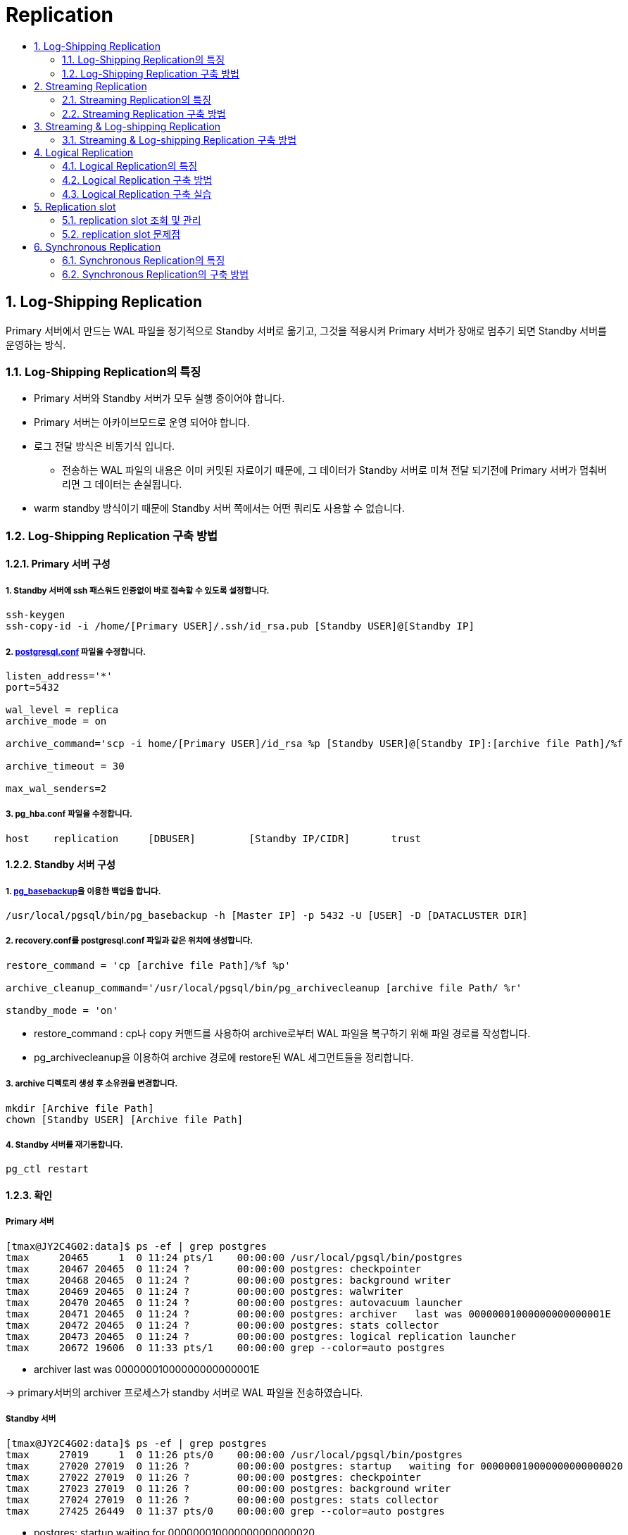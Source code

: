 = Replication
:toc:
:toc-title:
:table-caption!:
:sectnums:


== Log-Shipping Replication
Primary 서버에서 만드는 WAL 파일을 정기적으로 Standby 서버로 옮기고,
그것을 적용시켜 Primary 서버가 장애로 멈추기 되면 Standby 서버를 운영하는 방식.

=== Log-Shipping Replication의 특징
* Primary 서버와 Standby 서버가 모두 실행 중이어야 합니다.
* Primary 서버는 아카이브모드로 운영 되어야 합니다.
* 로그 전달 방식은 비동기식 입니다.
** 전송하는 WAL 파일의 내용은 이미 커밋된 자료이기 때문에, 그 데이터가 Standby 서버로 미쳐 전달 되기전에
Primary 서버가 멈춰버리면 그 데이터는 손실됩니다.
* warm standby 방식이기 때문에 Standby 서버 쪽에서는 어떤 쿼리도 사용할 수 없습니다.

=== Log-Shipping Replication 구축 방법
==== Primary 서버 구성

===== 1. Standby 서버에 ssh 패스워드 인증없이 바로 접속할 수 있도록 설정합니다.
----
ssh-keygen
ssh-copy-id -i /home/[Primary USER]/.ssh/id_rsa.pub [Standby USER]@[Standby IP]
----

===== 2. xref:../../admin/Parameter/README.adoc[postgresql.conf] 파일을 수정합니다.
----
listen_address='*'
port=5432

wal_level = replica
archive_mode = on

archive_command='scp -i home/[Primary USER]/id_rsa %p [Standby USER]@[Standby IP]:[archive file Path]/%f

archive_timeout = 30

max_wal_senders=2
----

===== 3. pg_hba.conf 파일을 수정합니다.
----
host    replication     [DBUSER]         [Standby IP/CIDR]       trust
----

==== Standby 서버 구성
===== 1. xref:../../command/pg_basebackup/README.adoc[pg_basebackup]을 이용한 백업을 합니다.
----
/usr/local/pgsql/bin/pg_basebackup -h [Master IP] -p 5432 -U [USER] -D [DATACLUSTER DIR]
----


===== 2. recovery.conf를 postgresql.conf 파일과 같은 위치에 생성합니다.
----
restore_command = 'cp [archive file Path]/%f %p'

archive_cleanup_command='/usr/local/pgsql/bin/pg_archivecleanup [archive file Path/ %r'

standby_mode = 'on'
----
* restore_command : cp나 copy 커맨드를 사용하여 archive로부터 WAL 파일을 복구하기 위해 파일 경로를 작성합니다.
* pg_archivecleanup을 이용하여 archive 경로에 restore된 WAL 세그먼트들을 정리합니다.


===== 3. archive 디렉토리 생성 후 소유권을 변경합니다.
----
mkdir [Archive file Path]
chown [Standby USER] [Archive file Path]
----

===== 4. Standby 서버를 재기동합니다.
----
pg_ctl restart
----

==== 확인
===== Primary 서버
----
[tmax@JY2C4G02:data]$ ps -ef | grep postgres
tmax     20465     1  0 11:24 pts/1    00:00:00 /usr/local/pgsql/bin/postgres
tmax     20467 20465  0 11:24 ?        00:00:00 postgres: checkpointer
tmax     20468 20465  0 11:24 ?        00:00:00 postgres: background writer
tmax     20469 20465  0 11:24 ?        00:00:00 postgres: walwriter
tmax     20470 20465  0 11:24 ?        00:00:00 postgres: autovacuum launcher
tmax     20471 20465  0 11:24 ?        00:00:00 postgres: archiver   last was 00000001000000000000001E
tmax     20472 20465  0 11:24 ?        00:00:00 postgres: stats collector
tmax     20473 20465  0 11:24 ?        00:00:00 postgres: logical replication launcher
tmax     20672 19606  0 11:33 pts/1    00:00:00 grep --color=auto postgres
----
* archiver   last was 00000001000000000000001E

-> primary서버의 archiver 프로세스가 standby 서버로 WAL 파일을 전송하였습니다.

===== Standby 서버
----
[tmax@JY2C4G02:data]$ ps -ef | grep postgres
tmax     27019     1  0 11:26 pts/0    00:00:00 /usr/local/pgsql/bin/postgres
tmax     27020 27019  0 11:26 ?        00:00:00 postgres: startup   waiting for 000000010000000000000020
tmax     27022 27019  0 11:26 ?        00:00:00 postgres: checkpointer
tmax     27023 27019  0 11:26 ?        00:00:00 postgres: background writer
tmax     27024 27019  0 11:26 ?        00:00:00 postgres: stats collector
tmax     27425 26449  0 11:37 pts/0    00:00:00 grep --color=auto postgres
----

* postgres: startup   waiting for 000000010000000000000020

-> startup process가 restore을 위한 WAL 파일을 기다리고 있습니다.

== Streaming Replication

=== Streaming Replication의 특징
* WAL Record가 생성되면 즉시 Standby서버로 보내기 때문에 Log shipping Replication보다 Standby 서버를 최신 상태로 유지할 수 있습니다.
* Standby 서버를 Hot Standby로 운영하기 때문에 SELECT 조회가 가능합니다.

=== Streaming Replication 구축 방법 
==== PostgreSQL v12 이전 버전
===== [Primary 서버]
===== 1. Replication 전용 유저를 생성합니다.
----
CREATE USER [DBUSER] WITH REPLICATION PASSWORD '[PASSWORD]' LOGIN;
----
===== 2. xref:../../admin/Parameter/README.adoc[postgresql.conf] 파일을 수정합니다.
----
wal_level = replica

max_wal_sender=2
max_replication_slots=2

----

===== 3. replication slot을 생성합니다.
----
SELECT * FROM pg_create_physical_replication_slot('[REPLICATION SLOT]');
----
<<Replication slot>>

===== 4. pg_hba.conf를 설정합니다.
----
host        replication         [DBUSER]            [STANDBY IP]          trust
----
* [DBUSER] : 새로 생성한 Replication 전용 유저

===== [Standby 서버]

===== 1. xref:../../command/pg_basebackup/README.adoc[pg_basebackup]을 이용한 백업을 합니다.
----
pg_basebackup -h [primary IP] -p 5432 -U repluser -D /hypersql/pg/14/data -P -v -X stream
----

===== 2. recovery.conf를 postgresql.conf 파일과 같은 위치에 생성합니다.
----
standby_mode=on
primary_conninfo='host=[HOST IP] port=5432 user=[DBUSER] PASSWORD='PASSWORD''
primary_slot_name='[REPLICATION SLOT]'
----


==== PostgreSQL v12 ~
===== [Primary 서버]
===== 1. Replication 전용 유저를 생성합니다.
----
CREATE USER [DBUSER] WITH REPLICATION PASSWORD '[PASSWORD]' LOGIN;
----

===== 2. xref:../../admin/Parameter/README.adoc[postgresql.conf] 파일을 수정합니다.
----
cat << EOF >> $PGDATA/postgresql.conf
max_wal_senders = 10                     #defalt = 10
wal_level = replica
max_replication_slots=3
EOF
----
* `max_wal_senders` : 스트리밍 기반의 백업 클라이언트로부터 동시 연결 최대 수를 지정합니다. 항상 replication의 수보다 커야합니다.

* `max_replication_slots` : 서버가 지원할 수 있는 replication 슬롯의 최대 수를 지정합니다.

* `wal_level` : WAL 아카이빙 및 streaming replication을 하려면 replica 이상을 사용해야합니다.

===== 3. replication slot을 생성합니다.
----
SELECT * FROM pg_create_physical_replication_slot('[REPLICATION SLOT]');
----
<<Replication slot>>

===== 4. pg_hba.conf를 설정합니다.
----
host        replication         [DBUSER]            [STANDBY IP]          trust
----
* [DBUSER] : 새로 생성한 Replication 전용 유저

===== [Standby 서버]
===== 1. xref:../../command/pg_basebackup/README.adoc[pg_basebackup]을 이용한 백업을 합니다.
----
pg_basebackup -h [primary IP] -p 5432 -U repluser -D /hypersql/pg/14/data -P -v -X stream
----

===== 2. 데이터 디렉토리에서 myrecovery.conf 파일을 생성 후 primary server 정보를 입력합니다.
----
touch $PGDATA/myrecovery.conf
        
cat << EOF >> $PGDATA/myrecovery.conf
primary_conninfo='host=[primaryIP] port=5432 user=[DBUSER] password=[PASSWORD]'
primary_slot_name='[REPLICATION SLOT]'
EOF
----
* primary server 정보를 쉽게 보기 위해 파일을 따로 빼서 참조하는 것이기 때문에 파일명은 어떤 것이든 상관없습니다.

WARNING: postgreSQL 12버전 이후부터는 이전 버전에서 사용하던것 처럼 recovery.conf 파일을 생성할 경우 서버가 실행이 되지 않으므로 이름을 주의하여 생성하여야합니다.

===== 3. postgresql.conf 파일에 myrecovery.conf 파일을 참조하도록 설정합니다.
----
cat << EOF >> $PGDATA/postgresql.conf
include_if_exists = '/hypersql/pg/14/data/myrecovery.conf'
EOF
----

===== 4. 데이터 디렉토리에 standby.signal 을 생성합니다.
----
cd $PGDATA
touch standby.signal
----

===== 5. 서버를 시작합니다.
---- 
pg_ctl start
----



==== 동작 확인
===== [Primary 서버]
----
postgres=# select * from pg_stat_replication;
-[ RECORD 1 ]----+------------------------------
pid              | 59791
usesysid         | 16384
usename          | repluser
application_name | 192.168.40.137
client_addr      | 192.168.40.137
client_hostname  |
client_port      | 37168
backend_start    | 2022-08-30 06:14:12.754584-07
backend_xmin     |
state            | streaming
sent_lsn         | 0/53000060
write_lsn        | 0/53000060
flush_lsn        | 0/53000060
replay_lsn       | 0/53000060
write_lag        |
flush_lag        |
replay_lag       |
sync_priority    | 0
sync_state       | async
reply_time       | 2022-08-30 06:16:06.420532-07
----
----
[hypersql@localhost:pg_log]$ ps -ef | grep postgres
hypersql  57413      1  0 05:47 ?        00:00:00 /usr/pgsql-14/bin/postgres -D /hypersql/pg/14/data
hypersql  57414  57413  0 05:47 ?        00:00:00 postgres: logger
hypersql  57416  57413  0 05:47 ?        00:00:00 postgres: checkpointer
hypersql  57417  57413  0 05:47 ?        00:00:00 postgres: background writer
hypersql  57418  57413  0 05:47 ?        00:00:00 postgres: walwriter
hypersql  57419  57413  0 05:47 ?        00:00:00 postgres: autovacuum launcher
hypersql  57420  57413  0 05:47 ?        00:00:00 postgres: archiver last was 000000090000000000000052.00000028.backup
hypersql  57421  57413  0 05:47 ?        00:00:00 postgres: stats collector
hypersql  57422  57413  0 05:47 ?        00:00:00 postgres: logical replication launcher
hypersql  59791  57413  0 06:14 ?        00:00:00 postgres: walsender repluser 192.168.40.137(37168) streaming 0/53000060
hypersql  59896  49621  0 06:16 pts/1    00:00:00 grep --color=auto postgres
----
* archiver   last was 000000090000000000000052.00000028.backup

-> archiver 프로세스가 WAL segment를 전송하였습니다.

* walsender repluser 192.168.40.137(37168) streaming 0/53000060

-> WAL Record를 WAL sender 프로세스가 standby 데이터베이스로 보내는 중입니다.

===== [Standby 서버]
postgres=#  SELECT * FROM pg_stat_wal_receiver;
-[ RECORD 1 ]---------+--------------------------------------------------------------------------------------------------------------------------------------------------------------------------------------------------------------------------------------------------------------------------------------------------------------------------------
pid                   | 51062
status                | streaming
receive_start_lsn     | 0/53000000
receive_start_tli     | 9
written_lsn           | 0/53000060
flushed_lsn           | 0/53000060
received_tli          | 9
last_msg_send_time    | 2022-08-30 06:14:47.847374-07
last_msg_receipt_time | 2022-08-30 06:14:26.152722-07
latest_end_lsn        | 0/53000060
latest_end_time       | 2022-08-30 06:14:17.789847-07
slot_name             | 192_168_40_137
sender_host           | 192.168.40.142
sender_port           | 5432
conninfo              | user=repluser passfile=/hypersql/.pgpass channel_binding=prefer dbname=replication host=192.168.40.142 port=5432 application_name=192.168.40.137 fallback_application_name=walreceiver sslmode=prefer sslcompression=0 sslsni=1 ssl_min_protocol_version=TLSv1.2 gssencmode=prefer krbsrvname=postgres target_session_attrs=any

----
[hypersql@localhost:pg_log]$ ps -ef | grep postgres
hypersql  51041      1  0 06:13 ?        00:00:00 /usr/pgsql-14/bin/postgres -D /hypersql/pg/14/data
hypersql  51042  51041  0 06:13 ?        00:00:00 postgres: logger
hypersql  51043  51041  0 06:13 ?        00:00:00 postgres: startup recovering 000000090000000000000053
hypersql  51050  51041  0 06:13 ?        00:00:00 postgres: checkpointer
hypersql  51052  51041  0 06:13 ?        00:00:00 postgres: background writer
hypersql  51053  51041  0 06:13 ?        00:00:00 postgres: stats collector
hypersql  51062  51041  0 06:13 ?        00:00:00 postgres: walreceiver streaming 0/53000060
hypersql  51142  46734  0 06:15 pts/2    00:00:00 grep --color=auto postgres
----

* startup   recovering 000000090000000000000053
  -> startup 프로세스가 WAL segment를 받지 못하여 기다리고 있는 상태입니다.
* walreceiver   streaming 0/53000060
  -> WAL Record를 WAL receiver가 받아 streaming 중입니다.

== Streaming & Log-shipping Replication
  
혹시 모를 standby 서버의 오랜 장애에도 대응하기 위해 Log-shipping 방식을 함께 적용할 수 있습니다.
standby 서버의 WAL 복원 자체는 streaming 방식으로 받고, WAL 파일을 쌓아두는 방식으로 진행합니다.
  
=== Streaming & Log-shipping Replication 구축 방법
Streaming replication이 구축된 상태에서 진행합니다.
  
==== standby 서버
  
===== 1. WAL 파일을 저장할 디렉토리를 생성 후 소유자를 변경해줍니다.
반드시 standby 서버 안에 저장할 필요는 없고, standby 거버가 파일로 복구할 수 있도록 접근 가능한 위치라면 가능합니다.
----
mkdir /home/tmax/archive
chown tmax:tmax /home/tmax/archive
chmod 700 /home/tmax/archive
----
  
==== primary 서버
  
===== 1. 비밀번호입력없이 scp가 동작하도록 설정합니다.
----
ssh-keygen
ssh-copy-id -i /home/[USERNAME]/.ssh/id_rsa.pub [USERNAME]@[STNADBY IP]
----
  
===== 2. primary 서버에서 WAL 파일을 전송하기위해 postgresql.conf 파일을 설정합니다 .
  
----
archive_command='scp -i /home/tmax/.ssh/id_rsa %p [USERNAME]@[STNADBY IP]:[ARCHIVE PATH]/%f'
archive_timeout=30
----
  
===== 3. primary서버를 재기동합니다.
----
pg_ctl restart
----

== Logical Replication
replication ID (보통 Primary key)를 기반으로 테이블 단위로 데이터 오브젝트와 변경사항을 복제하는 방식


=== Logical Replication의 특징
* Primary/Standby가 아닌 Publish/Subscribe의 개념으로 동기화 시킵니다.
* 테이블의 logical replication은 publish 데이터베이스에 있는 데이터의 스냅샷을 만들어 subscribe 데이터베이스에 복제합니다.
* 완료되면 publisher의 변경사항이 실시간으로 subscriber에게 전송됩니다.

=== Logical Replication 구축 방법

==== publish node
===== 1. xref:../../admin/Parameter/README.adoc[postgresql.conf] 파일을 수정합니다.
----
wal_level = logical
max_replication_slots=10
max_wal_senders=10
----

===== 2. pg_hba.conf 파일을 설정합니다.
복제를 허용하도록 설정해야 합니다.
----
host	replication	 [DBUSER]	 [SUBSCRIBER IP]	 trust
----
===== 3. publication을 생성합니다.
[source, SQL]
----
CREATE PUBLICATION name
    [ FOR TABLE [ ONLY ] table_name [ * ] [, ...]
      | FOR ALL TABLES ]
    [ WITH ( publication_parameter [= value] [, ... ] ) ]
----
* publication_parameter의 값은 insert, update, delete, truncate 중에 선택하여 입력 가능
* default는 'insert, update, delete, truncate'

==== subscribe node

===== 1. xref:../../admin/Parameter/README.adoc[postgresql.conf] 파일을 수정합니다.
----
max_replication_slots =10

max_logical_replication_workers = 4

max_worker_processes = 8
----

===== 1. subscription을 생성합니다.
[source, SQL]
----
CREATE SUBSCRIPTION [SUBSCRIPTION NAME]
CONNECTION 'dbname=[DBNAME] host=[PUBLISHER IP] user=[DBUSER]' PUBLICATION;
----

=== Logical Replication 구축 실습

==== publish node

===== 1. postgresql.conf 옵션을 설정하기

logical replication을 하기 위해 wal_level 파라미터 값을 수정합니다.
[source, SQL]
----
wal_level = logical


postgres=# SHOW wal_level;
wal_level
-----------
logical
(1 row)
----
===== 2. pg_hba.conf 설정을 합니다.

subscribe node에서 접속할 수 있게 pg_hba.conf 파일을 수정합니다.
----
host    replication            tmax            172.27.0.54/32          trust
----
===== 3. 테이블 만들고 데이터를 입력합니다.
[source, SQL]
----
postgres=# CREATE TABLE test01(x int primary key, y int);
CREATE TABLE
postgres=# INSERT INTO test01 VALUES(13,24);
INSERT 0 1

postgres=# SELECT * FROM test01;
 x  | y
----+----
 13 | 24
(1 row)
----
===== 4. publication을 만듭니다.
----
postgres=# CREATE PUBLICATION my_publication FOR TABLE test01;
CREATE PUBLICATION
----

==== subscribe node
===== 1. 테이블을 만듭니다.
[source, SQL]
----
postgres=# CREATE TABLE test01(x int primary key, y int);
CREATE TABLE
----
===== 2. subscription 만들기
[source, SQL]
----
postgres=# CREATE SUBSCRIPTION my_subscription CONNECTION 'host=211.253.38.213 port=5432 dbname=postgres' PUBLICATION my_publication;
NOTICE:  created replication slot "my_subscription" on publisher
CREATE SUBSCRIPTION
postgres=# 2022-04-28 19:19:03.788 KST [7340] LOG:  logical replication apply worker for subscription "my_subscription" has started
2022-04-28 19:19:03.795 KST [7341] LOG:  logical replication table synchronization worker for subscription "my_subscription", table "test01" has started
2022-04-28 19:19:03.814 KST [7341] LOG:  logical replication table synchronization worker for subscription "my_subscription", table "test01" has finished

----
===== 3. 복제되었는지 확인하기
[source, SQL]
----
postgres=# SELECT * FROM test01;
 x  | y
----+----
 13 | 24
(1 row)
----

==== 확인

변경사항이 복제되는지 확인해보는 작업을 합니다.

===== publish node에서 새로운 데이터 입력
[source, SQL]
----
postgres=# INSERT INTO test01 VALUES(30,20);
INSERT 0 1
postgres=# SELECT * FROM test01;
 x  | y
----+----
 13 | 24
 30 | 20
(2 rows)
----
===== subscribe node에서 테이블 확인
[source, SQL]
----
postgres=# SELECT * FROM test01;
 x  | y
----+----
 13 | 24
 30 | 20
(2 rows)
----

== Replication slot

standby 서버가 primary 서버로부터 복제해야 할 내용을 미처 다 복제 하기도 전에
WAL 세그먼트를 지우는 문제를 막기 위해 replication slot을 사용합니다. 또한 standby
서버가 연결에 문제가 생겨 recovery conflict가 발생해도 primary의 데이터가 지워지는 것을
방지 합니다.

=== replication slot 조회 및 관리
각각의 replication slot은 이름을 소문자, 숫자, 밑줄(_) 조합으로 구성합니다. primary 서버에서
사용하고 있는 replication slot 관련 정보는 *pg_replication_slots* 뷰에서 제공합니다.

----
postgres=# SELECT * FROM pg_create_physical_replication_slot('repl_slot_01');
 slot_name  | lsn
------------+-----
repl_slot_01|
(1 row)
----

----
postgres=# SELECT slot_name, slot_type, active FROM pg_replication_slots;
-[ RECORD 1 ]-----------
slot_name | repl_slot_01
slot_type | physical
active    | t
----

=== replication slot 문제점
standby 서버에서 장애가 생겨 WAL segments를 받지 못하는 상황이거나 사용되지 않는 slot이 방치된 경우에
나중에 반영될 것이라고 생각하고 무한정으로 파일을 저장하기 때문에 디스크 문제가 발생할 수 있는 문제가
발생할 수 있습니다.

== Synchronous Replication
=== Synchronous Replication의 특징
PostgreSQL Streaming Replication은 기본적으로 비동기식(Asynchronous)입니다. Primary 서버가 장애로 멈춰, Standby서버가 Primary서버로 Failover 될 때 동기화에 지연이 있었다면 그만큼 데이터를 손실되게 됩니다. +
이러한 복제방식을 사용하면 Primary 및 Standby 서버가 모두 WAL파일에 쓰여졌을 때 정상적으로 처리되었다고 판단합니다. 그러면 Standby 서버에서 자료손실이 일어나지 않게 됩니다. 이렇게 되면 안정성이 보장되지만 상대적으로 비용이 증가하게 됩니다. 다음 트랜잭션은 현재 트랜잭션이 Standby 서버로부터 응답을 받아야만 작업이 진행되기 때문에 지연이 생길 수 밖에 없습니다. +
Read-only 트랜잭션과 트랜잭션 rollback의 경우에는 standby서버로 부터 응답을 기다리지 않습니다. 그리고 Subtransaction commit의 경우에는 응답을 기다리지 않고 top-level commit의 경우에만 기다립니다. 또한 데이터 로드 및 인덱스 작성과 같은 긴 작업들에 대한 최종 commit 메세지를 기다리지 않습니다. 하지만 2PC(이중 커밋)에 대한 모든 작업은 기다립니다.

=== Synchronous Replication의 구축 방법
먼저 Streaming Replication을 구성합니다. (<<Streaming Replication 구축 방법>> 참고)

==== 기본 구성
===== Primary 서버 구성
  - Primary 서버에 postgresql.conf에 `synchronous_standby_names` 의 값을 비어있지 않게 설정합니다.
  - `synchronous_commit` 의 값을 `on` 으로 설정해야하지만 기본값이 `on` 으로 설정되어 있어 일반적으로는 변경하지 않아도 됩니다.
[source, bash]
synchronous_standby_names = 's1'
#synchronous_commit = on


===== Standby 서버 구성
  - Primary에서 설정해주는 `synchrouns_standby_names` 는 각 standby 서버에 있는 primary_conninfo의 application_name 입니다. 12버전 이상은 `postgresql.conf` , 그 이하는 `recovery.conf` 에 해당 정보를 기입합니다.
[source,bash]
primary_conninfo = 'host=localhost port=5432 user=postgres application_name=''s1'''


Commit 레코드가 Primary 서버의 WAL 세그먼트 파일에 기록된 후에, 그 레코드를 Standby 서버로 보냅니다. Standby 서버는 그것을 자신의 WAL 세그먼트 파일에 기록한 뒤에 `wal_receiver_status_interval` 의 값이 0으로 지정되어 있지 않으면, Primary 서버에 즉시 완료되었다고 응답을 보냅니다. 이 복제 방식은 직접 연결된 Standby 서버만 가능하고 Standby 서버의 하위 서버들에 대해서는 동기식 복제 방식을 사용할 수 없습니다.

`synchronous_commit` 설정값을 `remote_write` 로 설정하게 되면, OS 차원에서 디스크에 기록되었다는 것까지만 확인합니다. 실제로 OS가 Disk Buffer의 내용을 물리적으로 Disk에 기록했다는 것을 확인하지 않습니다. 

==== 다중 Synchronous Standby
Synchronous Standby는 다중 Standby를 지원합니다. 모든 Standby 서버가 데이터를 수신할 때까지 기다립니다.  `synchronous_standby_names` 에 기입된 서버들의 수만큼 응답을 기다립니다. `FIRST` , `ANY` 라는 메소드를 이용하여 파라미터를 설정할 수 있습니다.

- 우선순위 기반 동기 복제 (`FIRST`) +
s1,s2,s3,s4 총 4대의 Standby 서버가 구성되어 있어 있습니다. `FIRST 2` 로 s1,s2가 동기로 선택되었으며 s3는 잠재적으로 s1,s2의 동기가 실패했을 경우에 선택되는 서버로 지정되었습니다. s4의 경우에는 작성되어 있지 않기 때문에 비동기식으로 동작합니다.
[source, bash]
synchronous_standby_names = 'FIRST 2 (s1, s2, s3)'

- 쿼럼 기반 동기 복제 (`ANY`)
s1,s2,s3,s4 총 4대의 Standby 서버가 구성되어 있어 있습니다. `ANY 2` 는 현재 기입된 서버들 중 적어도 2개의 서버에서 응답을 받을 때까지 기다립니다.
[source, bash]
synchronous_standby_names = 'ANY 2 (s1, s2, s3)'

sync_state는 `pg_stat_replication` 뷰에서 확인할 수 있습니다.
[source, psql]
-----------------
select * from pg_catalog.pg_stat_replication;

postgres=# select pid, client_addr, application_name, state, sync_priority, sync_state from pg_catalog.pg_stat_replication;
  pid  | client_addr | application_name |   state   | sync_priority | sync_state 
-------+-------------+------------------+-----------+---------------+------------
 23745 | 172.27.1.43 | s3               | streaming |             3 | potential
 23695 | 172.27.0.68 | s1               | streaming |             1 | sync
 23757 | 172.27.0.68 | s2               | streaming |             2 | sync
(3 rows)
-----------------

==== 성능 테스트
scale=100 기준 테스트

- Primary Node 만
[source, bash]
-bash-4.2$ pgbench -c 50 -j 4 -t 1000
starting vacuum...end.
transaction type: <builtin: TPC-B (sort of)>
scaling factor: 100
query mode: simple
number of clients: 50
number of threads: 4
number of transactions per client: 1000
number of transactions actually processed: 50000/50000
latency average = 12.491 ms
tps = 4002.948744 (including connections establishing)
tps = 4003.897213 (excluding connections establishing)

- Standby Node 1개를 Synchronous로 연결
[source,bash]
-bash-4.2$ pgbench -c 50 -j 4 -t 1000
starting vacuum...end.
transaction type: <builtin: TPC-B (sort of)>
scaling factor: 100
query mode: simple
number of clients: 50
number of threads: 4
number of transactions per client: 1000
number of transactions actually processed: 50000/50000
latency average = 36.005 ms
tps = 1388.677665 (including connections establishing)
tps = 1388.793393 (excluding connections establishing)
